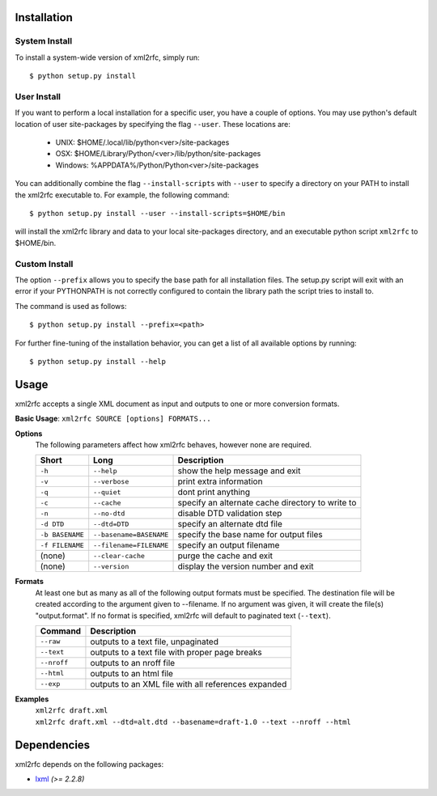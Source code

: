 Installation
============

System Install
--------------

To install a system-wide version of xml2rfc, simply run::

    $ python setup.py install

User Install
------------

If you want to perform a local installation for a specific user,
you have a couple of options.  You may use python's default location
of user site-packages by specifying the flag ``--user``.  These locations are:

    * UNIX: $HOME/.local/lib/python<ver>/site-packages
    * OSX: $HOME/Library/Python/<ver>/lib/python/site-packages
    * Windows: %APPDATA%/Python/Python<ver>/site-packages

You can additionally combine the flag ``--install-scripts`` with ``--user`` to
specify a directory on your PATH to install the xml2rfc executable to.  For
example, the following command::

    $ python setup.py install --user --install-scripts=$HOME/bin

will install the xml2rfc library and data to your local site-packages
directory, and an executable python script ``xml2rfc`` to $HOME/bin.

Custom Install
--------------

The option ``--prefix`` allows you to specify the base path for all
installation files.  The setup.py script will exit with an error if your
PYTHONPATH is not correctly configured to contain the library path
the script tries to install to.

The command is used as follows::

    $ python setup.py install --prefix=<path>

For further fine-tuning of the installation behavior, you can get a list
of all available options by running::

    $ python setup.py install --help

Usage
=====

xml2rfc accepts a single XML document as input and outputs to one or more conversion formats.

**Basic Usage**: ``xml2rfc SOURCE [options] FORMATS...``

**Options**
    The following parameters affect how xml2rfc behaves, however none are required.
    
    ===============  ======================= ==================================================
    Short            Long                    Description
    ===============  ======================= ==================================================
    ``-h``           ``--help``              show the help message and exit
    ``-v``           ``--verbose``           print extra information
    ``-q``           ``--quiet``             dont print anything
    ``-c``           ``--cache``             specify an alternate cache directory to write to
    ``-n``           ``--no-dtd``            disable DTD validation step
    ``-d DTD``       ``--dtd=DTD``           specify an alternate dtd file
    ``-b BASENAME``  ``--basename=BASENAME`` specify the base name for output files
    ``-f FILENAME``  ``--filename=FILENAME`` specify an output filename
    (none)           ``--clear-cache``       purge the cache and exit
    (none)           ``--version``           display the version number and exit
    ===============  ======================= ==================================================

**Formats**
    At least one but as many as all of the following output formats must
    be specified. The destination file will be created according to the
    argument given to --filename.  If no argument was given, it will
    create the file(s) "output.format".  If no format is specified, xml2rfc
    will default to paginated text (``--text``).

    ===========     ============================================================
    Command         Description
    ===========     ============================================================
    ``--raw``       outputs to a text file, unpaginated
    ``--text``      outputs to a text file with proper page breaks
    ``--nroff``     outputs to an nroff file
    ``--html``      outputs to an html file
    ``--exp``       outputs to an XML file with all references expanded
    ===========     ============================================================


**Examples**
    | ``xml2rfc draft.xml``
    | ``xml2rfc draft.xml --dtd=alt.dtd --basename=draft-1.0 --text --nroff --html``

Dependencies
============
xml2rfc depends on the following packages:

* lxml_ *(>= 2.2.8)*




.. _lxml: http://lxml.de/



